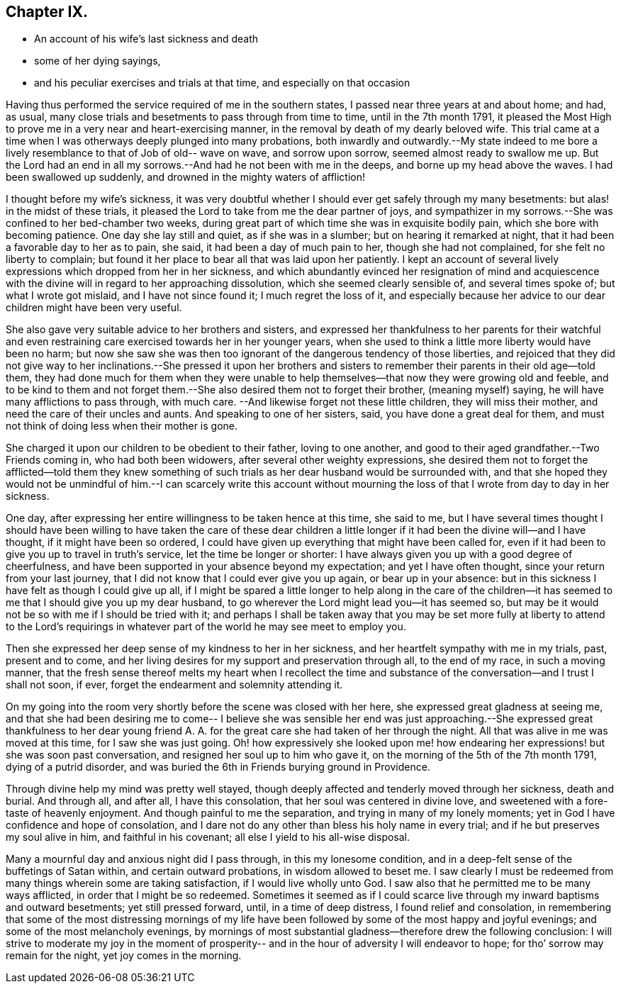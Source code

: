 == Chapter IX.

[.chapter-synopsis]
* An account of his wife`'s last sickness and death
* some of her dying sayings,
* and his peculiar exercises and trials at that time, and especially on that occasion

Having thus performed the service required of me in the southern states,
I passed near three years at and about home; and had, as usual,
many close trials and besetments to pass through from time to time,
until in the 7th month 1791,
it pleased the Most High to prove me in a very near and heart-exercising manner,
in the removal by death of my dearly beloved wife.
This trial came at a time when I was otherways deeply plunged into many probations,
both inwardly and outwardly.--My state indeed to me bore a
lively resemblance to that of Job of old-- wave on wave,
and sorrow upon sorrow, seemed almost ready to swallow me up.
But the Lord had an end in all my sorrows.--And had he not been with me in the deeps,
and borne up my head above the waves.
I had been swallowed up suddenly, and drowned in the mighty waters of affliction!

I thought before my wife`'s sickness,
it was very doubtful whether I should ever get safely through my many besetments:
but alas! in the midst of these trials,
it pleased the Lord to take from me the dear partner of joys,
and sympathizer in my sorrows.--She was confined to her bed-chamber two weeks,
during great part of which time she was in exquisite bodily pain,
which she bore with becoming patience.
One day she lay still and quiet, as if she was in a slumber;
but on hearing it remarked at night, that it had been a favorable day to her as to pain,
she said, it had been a day of much pain to her, though she had not complained,
for she felt no liberty to complain;
but found it her place to bear all that was laid upon her patiently.
I kept an account of several lively expressions which dropped from her in her sickness,
and which abundantly evinced her resignation of mind and acquiescence
with the divine will in regard to her approaching dissolution,
which she seemed clearly sensible of, and several times spoke of;
but what I wrote got mislaid, and I have not since found it;
I much regret the loss of it,
and especially because her advice to our dear children might have been very useful.

She also gave very suitable advice to her brothers and sisters,
and expressed her thankfulness to her parents for their watchful and
even restraining care exercised towards her in her younger years,
when she used to think a little more liberty would have been no harm;
but now she saw she was then too ignorant of the dangerous tendency of those liberties,
and rejoiced that they did not give way to her inclinations.--She pressed it upon
her brothers and sisters to remember their parents in their old age--told them,
they had done much for them when they were unable to help
themselves--that now they were growing old and feeble,
and to be kind to them and not forget them.--She
also desired them not to forget their brother,
(meaning myself) saying, he will have many afflictions to pass through, with much care.
--And likewise forget not these little children, they will miss their mother,
and need the care of their uncles and aunts.
And speaking to one of her sisters, said, you have done a great deal for them,
and must not think of doing less when their mother is gone.

She charged it upon our children to be obedient to their father, loving to one another,
and good to their aged grandfather.--Two Friends coming in, who had both been widowers,
after several other weighty expressions,
she desired them not to forget the afflicted--told them they knew
something of such trials as her dear husband would be surrounded with,
and that she hoped they would not be unmindful of him.--I can scarcely write this
account without mourning the loss of that I wrote from day to day in her sickness.

One day, after expressing her entire willingness to be taken hence at this time,
she said to me,
but I have several times thought I should have been willing to
have taken the care of these dear children a little longer if
it had been the divine will--and I have thought,
if it might have been so ordered,
I could have given up everything that might have been called for,
even if it had been to give you up to travel in truth`'s service,
let the time be longer or shorter:
I have always given you up with a good degree of cheerfulness,
and have been supported in your absence beyond my expectation;
and yet I have often thought, since your return from your last journey,
that I did not know that I could ever give you up again, or bear up in your absence:
but in this sickness I have felt as though I could give up all,
if I might be spared a little longer to help along in the care of the
children--it has seemed to me that I should give you up my dear husband,
to go wherever the Lord might lead you--it has seemed so,
but may be it would not be so with me if I should be tried with it;
and perhaps I shall be taken away that you may be set more
fully at liberty to attend to the Lord`'s requirings in
whatever part of the world he may see meet to employ you.

Then she expressed her deep sense of my kindness to her in her sickness,
and her heartfelt sympathy with me in my trials, past, present and to come,
and her living desires for my support and preservation through all,
to the end of my race, in such a moving manner,
that the fresh sense thereof melts my heart when I recollect the time
and substance of the conversation--and I trust I shall not soon,
if ever, forget the endearment and solemnity attending it.

On my going into the room very shortly before the scene was closed with her here,
she expressed great gladness at seeing me,
and that she had been desiring me to come-- I believe she was sensible her
end was just approaching.--She expressed great thankfulness to her dear
young friend A. A. for the great care she had taken of her through the night.
All that was alive in me was moved at this time, for I saw she was just going.
Oh! how expressively she looked upon me! how endearing
her expressions! but she was soon past conversation,
and resigned her soul up to him who gave it,
on the morning of the 5th of the 7th month 1791, dying of a putrid disorder,
and was buried the 6th in Friends burying ground in Providence.

Through divine help my mind was pretty well stayed,
though deeply affected and tenderly moved through her sickness, death and burial.
And through all, and after all, I have this consolation,
that her soul was centered in divine love,
and sweetened with a fore-taste of heavenly enjoyment.
And though painful to me the separation, and trying in many of my lonely moments;
yet in God I have confidence and hope of consolation,
and I dare not do any other than bless his holy name in every trial;
and if he but preserves my soul alive in him, and faithful in his covenant;
all else I yield to his all-wise disposal.

Many a mournful day and anxious night did I pass through, in this my lonesome condition,
and in a deep-felt sense of the buffetings of Satan within,
and certain outward probations, in wisdom allowed to beset me.
I saw clearly I must be redeemed from many things wherein some are taking satisfaction,
if I would live wholly unto God.
I saw also that he permitted me to be many ways afflicted,
in order that I might be so redeemed.
Sometimes it seemed as if I could scarce live through
my inward baptisms and outward besetments;
yet still pressed forward, until, in a time of deep distress,
I found relief and consolation,
in remembering that some of the most distressing mornings of my life
have been followed by some of the most happy and joyful evenings;
and some of the most melancholy evenings,
by mornings of most substantial gladness--therefore drew the following conclusion:
I will strive to moderate my joy in the moment of prosperity--
and in the hour of adversity I will endeavor to hope;
for tho`' sorrow may remain for the night, yet joy comes in the morning.
